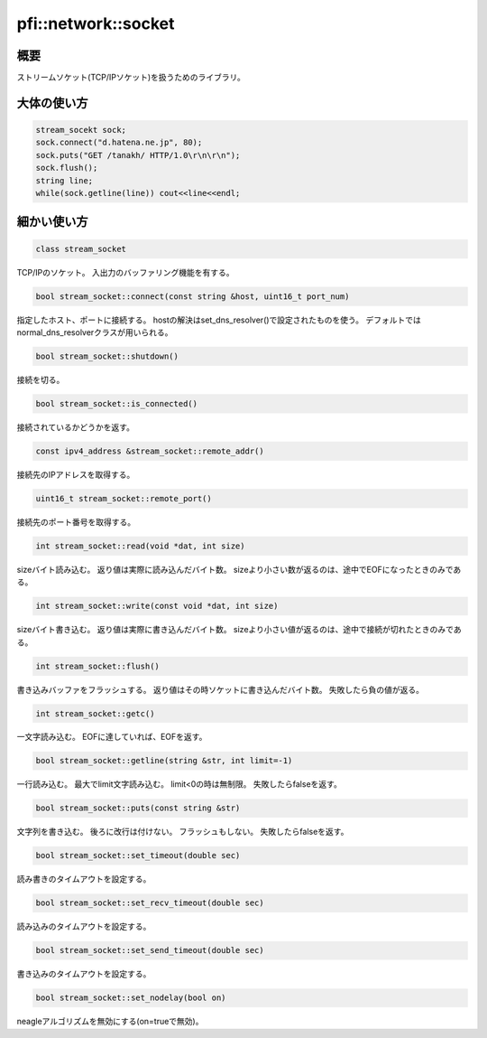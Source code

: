 ====================
pfi::network::socket
====================

概要
====

ストリームソケット(TCP/IPソケット)を扱うためのライブラリ。

大体の使い方
============

.. code-block:: c++

  stream_socekt sock;
  sock.connect("d.hatena.ne.jp", 80);
  sock.puts("GET /tanakh/ HTTP/1.0\r\n\r\n");
  sock.flush();
  string line;
  while(sock.getline(line)) cout<<line<<endl;

細かい使い方
============

.. code-block:: c++

  class stream_socket

TCP/IPのソケット。
入出力のバッファリング機能を有する。


.. code-block:: c++

  bool stream_socket::connect(const string &host, uint16_t port_num)

指定したホスト、ポートに接続する。
hostの解決はset_dns_resolver()で設定されたものを使う。
デフォルトではnormal_dns_resolverクラスが用いられる。

.. code-block:: c++

  bool stream_socket::shutdown()

接続を切る。

.. code-block:: c++

  bool stream_socket::is_connected()

接続されているかどうかを返す。

.. code-block:: c++

  const ipv4_address &stream_socket::remote_addr()

接続先のIPアドレスを取得する。

.. code-block:: c++

  uint16_t stream_socket::remote_port()

接続先のポート番号を取得する。

.. code-block:: c++

  int stream_socket::read(void *dat, int size)

sizeバイト読み込む。
返り値は実際に読み込んだバイト数。
sizeより小さい数が返るのは、途中でEOFになったときのみである。

.. code-block:: c++

  int stream_socket::write(const void *dat, int size)

sizeバイト書き込む。
返り値は実際に書き込んだバイト数。
sizeより小さい値が返るのは、途中で接続が切れたときのみである。

.. code-block:: c++

  int stream_socket::flush()

書き込みバッファをフラッシュする。
返り値はその時ソケットに書き込んだバイト数。
失敗したら負の値が返る。

.. code-block:: c++

  int stream_socket::getc()

一文字読み込む。
EOFに達していれば、EOFを返す。

.. code-block:: c++

  bool stream_socket::getline(string &str, int limit=-1)

一行読み込む。
最大でlimit文字読み込む。
limit<0の時は無制限。
失敗したらfalseを返す。

.. code-block:: c++

  bool stream_socket::puts(const string &str)

文字列を書き込む。
後ろに改行は付けない。
フラッシュもしない。
失敗したらfalseを返す。

.. code-block:: c++

  bool stream_socket::set_timeout(double sec)

読み書きのタイムアウトを設定する。

.. code-block:: c++

  bool stream_socket::set_recv_timeout(double sec)

読み込みのタイムアウトを設定する。

.. code-block:: c++

  bool stream_socket::set_send_timeout(double sec)

書き込みのタイムアウトを設定する。

.. code-block:: c++

  bool stream_socket::set_nodelay(bool on)

neagleアルゴリズムを無効にする(on=trueで無効)。
